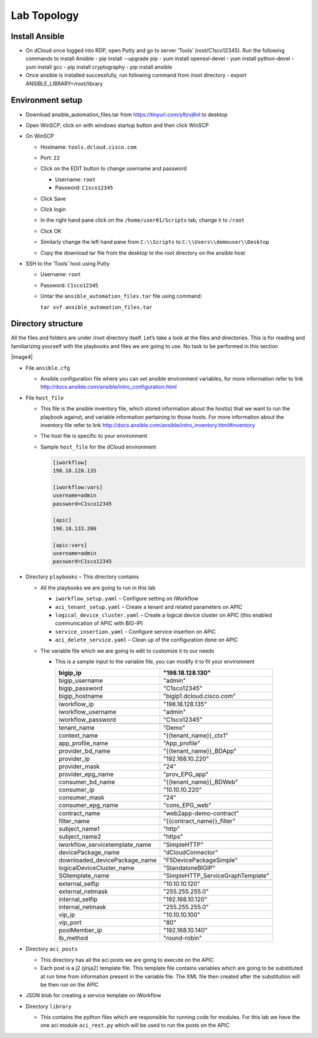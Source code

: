 Lab Topology
------------

Install Ansible
~~~~~~~~~~~~~~~~~
-  On dCloud once logged into RDP, open Putty and go to server ‘Tools’ (root/C1sco12345). Run the following commands to install Ansible
   -	pip install --upgrade pip
   -	yum install openssl-devel
   -	yum install python-devel
   -	yum install gcc
   -	pip install cryptography
   -	pip install ansible

-  Once ansible is installed successfully, run following command from /root directory
   -  export ANSIBLE_LIBRARY=/root/library

Environment setup
~~~~~~~~~~~~~~~~~

-  Download ansible\_automation\_files.tar from https://tinyurl.com/y9zvj6nl to desktop

-  Open WinSCP, click on with windows startup button and then click
   WinSCP

   |image1|

-  On WinSCP

   -  Hostname: ``tools.dcloud.cisco.com``

   -  Port: ``22``

   -  Click on the EDIT button to change username and password

      -  Username: ``root``

      -  Password: ``C1sco12345``

   -  Click Save

   -  Click login

   -  In the right hand pane click on the ``/home/user01/Scripts`` tab,
      change it to ``/root``

      |image3|

   -  Click OK

   -  Similarly change the left hand pane from ``C:\\Scripts`` to
      ``C:\\Users\\demouser\\Desktop``

   -  Copy the download tar file from the desktop to the root directory
      on the ansible host

-  SSH to the ‘Tools’ host using Putty

   -  Username: ``root``

   -  Password: ``C1sco12345``

   -  Untar the ``ansible_automation_files.tar`` file using command:

      ``tar xvf ansible_automation_files.tar``

Directory structure 
~~~~~~~~~~~~~~~~~~~

All the files and folders are under /root directory itself. Let’s take a
look at the files and directories. This is for reading and familiarizing
yourself with the playbooks and files we are going to use. No task to be
performed in this section

|image4|

-  File ``ansible.cfg``

   -  Ansible configuration file where you can set ansible environment
      variables, for more information refer to link
      http://docs.ansible.com/ansible/intro_configuration.html

-  File ``host_file``

   -  This file is the ansible inventory file, which stored information
      about the host(s) that we want to run the playbook against, and
      variable information pertaining to those hosts. For more
      information about the inventory file refer to link
      http://docs.ansible.com/ansible/intro_inventory.html#inventory

   -  The host file is specific to your environment

   -  Sample ``host_file`` for the dCloud environment

      .. code-block:: ini
  
         [iworkflow]
         198.18.128.135
     
         [iworkflow:vars]
         username=admin
         password=C1sco12345
     
         [apic]
         198.18.133.200
     
         [apic:vars]
         username=admin
         password=C1sco12345

-  Directory ``playbooks`` – This directory contains

   -  All the playbooks we are going to run in this lab

      -  ``iworkflow_setup.yaml`` – Configure setting on iWorkflow

      -  ``aci_tenant_setup.yaml`` – Create a tenant and related
         parameters on APIC

      -  ``logical_device_cluster.yaml`` – Create a logical device cluster
         on APIC (this enabled communication of APIC with BIG-IP)

      -  ``service_insertion.yaml`` - Configure service insertion on APIC

      -  ``aci_delete_service.yaml`` – Clean up of the configuration done
         on APIC

   -  The variable file which we are going to edit to customize it to
      our needs

      -  This is a sample input to the variable file, you can modify it
         to fit your environment

         +------------------------------------+--------------------------------------+
         | bigip\_ip                          | "198.18.128.130"                     |
         +====================================+======================================+
         | bigip\_username                    | "admin"                              |
         +------------------------------------+--------------------------------------+
         | bigip\_password                    | "C1sco12345"                         |
         +------------------------------------+--------------------------------------+
         | bigip\_hostname                    | "bigip1.dcloud.cisco.com"            |
         +------------------------------------+--------------------------------------+
         |                                    |                                      |
         +------------------------------------+--------------------------------------+
         | iworkflow\_ip                      | "198.18.128.135"                     |
         +------------------------------------+--------------------------------------+
         | iworkflow\_username                | "admin"                              |
         +------------------------------------+--------------------------------------+
         | iworkflow\_password                | "C1sco12345"                         |
         +------------------------------------+--------------------------------------+
         |                                    |                                      |
         +------------------------------------+--------------------------------------+
         | tenant\_name                       | "Demo"                               |
         +------------------------------------+--------------------------------------+
         | context\_name                      | "{{tenant\_name}}\_ctx1"             |
         +------------------------------------+--------------------------------------+
         | app\_profile\_name                 | "App\_profile"                       |
         +------------------------------------+--------------------------------------+
         | provider\_bd\_name                 | "{{tenant\_name}}\_BDApp"            |
         +------------------------------------+--------------------------------------+
         | provider\_ip                       | "192.168.10.220"                     |
         +------------------------------------+--------------------------------------+
         | provider\_mask                     | "24"                                 |
         +------------------------------------+--------------------------------------+
         | provider\_epg\_name                | "prov\_EPG\_app"                     |
         +------------------------------------+--------------------------------------+
         | consumer\_bd\_name                 | "{{tenant\_name}}\_BDWeb"            |
         +------------------------------------+--------------------------------------+
         | consumer\_ip                       | "10.10.10.220"                       |
         +------------------------------------+--------------------------------------+
         | consumer\_mask                     | "24"                                 |
         +------------------------------------+--------------------------------------+
         | consumer\_epg\_name                | "cons\_EPG\_web"                     |
         +------------------------------------+--------------------------------------+
         |                                    |                                      |
         +------------------------------------+--------------------------------------+
         | contract\_name                     | "web2app-demo-contract"              |
         +------------------------------------+--------------------------------------+
         | filter\_name                       | "{{contract\_name}}\_filter"         |
         +------------------------------------+--------------------------------------+
         | subject\_name1                     | "http"                               |
         +------------------------------------+--------------------------------------+
         | subject\_name2                     | "https"                              |
         +------------------------------------+--------------------------------------+
         |                                    |                                      |
         +------------------------------------+--------------------------------------+
         | iworkflow\_servicetemplate\_name   | "SimpleHTTP"                         |
         +------------------------------------+--------------------------------------+
         | devicePackage\_name                | "dCloudConnector"                    |
         +------------------------------------+--------------------------------------+
         | downloaded\_devicePackage\_name    | "F5DevicePackageSimple"              |
         +------------------------------------+--------------------------------------+
         | logicalDeviceCluster\_name         | "StandaloneBIGIP"                    |
         +------------------------------------+--------------------------------------+
         | SGtemplate\_name                   | "SimpleHTTP\_ServiceGraphTemplate"   |
         +------------------------------------+--------------------------------------+
         |                                    |                                      |
         +------------------------------------+--------------------------------------+
         | external\_selfip                   | "10.10.10.120"                       |
         +------------------------------------+--------------------------------------+
         | external\_netmask                  | "255.255.255.0"                      |
         +------------------------------------+--------------------------------------+
         | internal\_selfip                   | "192.168.10.120"                     |
         +------------------------------------+--------------------------------------+
         | internal\_netmask                  | "255.255.255.0"                      |
         +------------------------------------+--------------------------------------+
         | vip\_ip                            | "10.10.10.100"                       |
         +------------------------------------+--------------------------------------+
         | vip\_port                          | "80"                                 |
         +------------------------------------+--------------------------------------+
         | poolMember\_ip                     | "192.168.10.140"                     |
         +------------------------------------+--------------------------------------+
         | lb\_method                         | "round-robin"                        |
         +------------------------------------+--------------------------------------+

-  Directory ``aci_posts``

   -  This directory has all the aci posts we are going to execute on
      the APIC

   -  Each post is a j2 (jinja2) template file. This template file
      contains variables which are going to be substituted at run time
      from information present in the variable file. The XML file then
      created after the substitution will be then run on the APIC

-  JSON blob for creating a service template on iWorkflow

-  Directory ``library``

   -  This contains the python files which are responsible for running
      code for modules. For this lab we have the one aci module
      ``aci_rest.py`` which will be used to run the posts on the APIC

.. |image1| image:: /_static/class2/image1.png
   :scale: 50%
.. |image2| image:: /_static/class2/image2.png
   :scale: 50%
.. |image3| image:: /_static/class2/image3.png
   :scale: 50%

   

